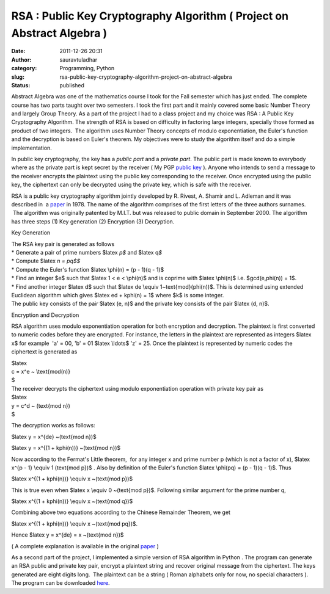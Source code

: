 RSA : Public Key Cryptography Algorithm ( Project on Abstract Algebra )
#######################################################################
:date: 2011-12-26 20:31
:author: sauravtuladhar
:category: Programming, Python
:slug: rsa-public-key-cryptography-algorithm-project-on-abstract-algebra
:status: published

Abstract Algebra was one of the mathematics course I took for the Fall semester which has just ended. The complete course has two parts taught over two semesters. I took the first part and it mainly covered some basic Number Theory and largely Group Theory. As a part of the project I had to a class project and my choice was RSA : A Public Key Cryptography Algorithm. The strength of RSA is based on difficulty in factoring large integers, specially those formed as product of two integers.  The algorithm uses Number Theory concepts of modulo exponentiation, the Euler's function and the decryption is based on Euler's theorem. My objectives were to study the algorithm itself and do a simple implementation.

In public key cryptography, the key has a *public part* and a *private part*. The public part is made known to everybody where as the private part is kept secret by the receiver ( My PGP `public key <http://sauravtuladhar.info/pgp-public-key/>`__ ). Anyone who intends to send a message to the receiver encrypts the plaintext using the public key corresponding to the receiver. Once encrypted using the public key, the ciphertext can only be decrypted using the private key, which is safe with the receiver.

RSA is a public key cryptography algorithm jointly developed by R. Rivest, A. Shamir and L. Adleman and it was described in  a `paper <http://dl.acm.org/citation.cfm?id=359342>`__ in 1978. The name of the algorithm comprises of the first letters of the three authors surnames.  The algorithm was originally patented by M.I.T. but was released to public domain in September 2000. The algorithm has three steps (1) Key generation (2) Encryption (3) Decryption.

Key Generation

| The RSA key pair is generated as follows
| \* Generate a pair of prime numbers $latex *p$* and $latex q\ *$*
| \* Compute $latex *n = pq$$*
| \* Compute the Euler's function $latex \\phi(n) = (p - 1)(q - 1)$
| \* Find an integer $e$ such that $latex 1 < e < \\phi(n)$ and is coprime with $latex \\phi(n)$ i.e. $gcd(e,\phi(n)) = 1$.
| \* Find another integer $latex d$ such that $latex de \\equiv 1~\text{mod}(\phi(n))$. This is determined using extended Euclidean algorithm which gives $latex ed + k\phi(n) = 1$ where $k$ is some integer.
| The public key consists of the pair $latex (e, n)$ and the private key consists of the pair $latex (d, n)$.

Encryption and Decryption

RSA algorithm uses modulo exponentiation operation for both encryption and decryption. The plaintext is first converted to numeric codes before they are encrypted. For instance, the letters in the plaintext are represented as integers $latex x$ for example  'a' = 00, 'b' = 01 $latex \\ldots$ 'z' = 25. Once the plaintext is represented by numeric codes the ciphertext is generated as

| $latex
| c = x^e ~ \\text{mod(n)}
| $

| The receiver decrypts the ciphertext using modulo exponentiation operation with private key pair as
| $latex
| y = c^d ~ (\text{mod n})
| $

The decryption works as follows:

$latex y = x^{de} ~(\text{mod n})$

$latex y = x^{(1 + k\phi(n))} ~(\text{mod n})$

Now according to the Fermat's Little theorem,  for any integer x and prime number p (which is not a factor of x), $latex x^{p - 1} \\equiv 1 (\text{mod p})$ . Also by definition of the Euler's function $latex \\phi(pq) = (p - 1)(q - 1)$. Thus

$latex x^{(1 + k\phi(n))} \\equiv x ~(\text{mod p})$

This is true even when $latex x \\equiv 0 ~(\text{mod p})$. Following similar argument for the prime number q,

$latex x^{(1 + k\phi(n))} \\equiv x ~(\text{mod q})$

Combining above two equations according to the Chinese Remainder Theorem, we get

$latex x^{(1 + k\phi(n))} \\equiv x ~(\text{mod pq})$.

Hence $latex y = x^{de} = x ~(\text{mod n})$

( A complete explanation is available in the original `paper <http://securespeech.cs.cmu.edu/reports/RSA.pdf>`__ )

As a second part of the project, I implemented a simple version of RSA algorithm in Python . The program can generate an RSA public and private key pair, encrypt a plaintext string and recover original message from the ciphertext. The keys generated are eight digits long.  The plaintext can be a string ( Roman alphabets only for now, no special characters ). The program can be downloaded `here <https://github.com/sauravrt/CryptRSA>`__.
